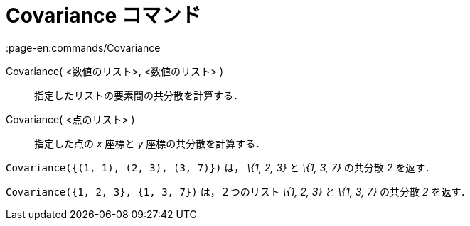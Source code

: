 = Covariance コマンド
:page-en:commands/Covariance
ifdef::env-github[:imagesdir: /ja/modules/ROOT/assets/images]

Covariance( <数値のリスト>, <数値のリスト> )::
  指定したリストの要素間の共分散を計算する．
Covariance( <点のリスト> )::
  指定した点の _x_ 座標と _y_ 座標の共分散を計算する．

[EXAMPLE]
====

`++Covariance({(1, 1), (2, 3), (3, 7)})++` は， _\{1, 2, 3}_ と _\{1, 3, 7}_ の共分散 _2_ を返す．

====

[EXAMPLE]
====

`++Covariance({1, 2, 3}, {1, 3, 7})++` は，２つのリスト _\{1, 2, 3}_ と _\{1, 3, 7}_ の共分散 _2_ を返す．

====
